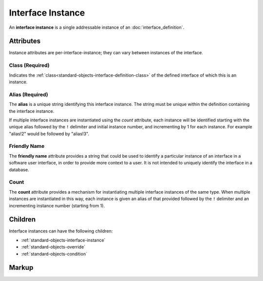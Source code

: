 .. _standard-objects-interface-instance:

##################
Interface Instance
##################

An **interface instance** is a single addressable instance of an :doc:`interface_definition`.

**********
Attributes
**********

Instance attributes are per-interface-instance; they can vary between instances of the interface.

.. _standard-objects-interface-instance-class:

Class (Required)
================

Indicates the :ref:`class<standard-objects-interface-definition-class>` of the defined interface of which
this is an instance.

.. _standard-objects-interface-instance-alias:

Alias (Required)
================

The **alias** is a unique string identifying this interface instance. The string must be unique within
the definition containing the interface instance.

If multiple interface instances are instantiated using the *count* attribute, each instance will be identified
starting with the unique alias followed by the ``!`` delimiter and initial instance number, and incrementing by
1 for each instance. For example "alias!2" would be followed by "alias!3".

.. _standard-objects-interface-instance-friendly-name:

Friendly Name
=============

The **friendly name** attribute provides a string that could be used to identify a particular instance
of an interface in a software user interface, in order to provide more context to a user. It is not
intended to uniquely identify the interface in a database.

.. _standard-objects-interface-instance-count:

Count
=====

The **count** attribute provides a mechanism for instantiating multiple interface instances of the same
type. When multiple instances are instantiated in this way, each instance is given an alias of that
provided followed by the ``!`` delimiter and an incrementing instance number (starting from 1).

********
Children
********

Interface instances can have the following children:

* :ref:`standard-objects-interface-instance`
* :ref:`standard-objects-override`
* :ref:`standard-objects-condition`

.. _standard-objects-interface-instance-markup:

******
Markup
******

.. tabs::

  .. tab:: XML

    * Tag name: ``interface``
    * Attributes:

      * ``class``: :ref:`standard-objects-interface-instance-class`
      * ``alias``: :ref:`standard-objects-interface-instance-alias`
      * ``friendlyname``: :ref:`standard-objects-interface-instance-friendly-name`
      * ``count``: :ref:`standard-objects-interface-instance-count`
    
    Example:

    .. code-block:: xml

      <interface class="org.esta.intensity.1/binary-dimmer" alias="primary-dimmer" friendlyname="Primary Dimmer" />

  .. tab:: JSON

    * Type: ``interface``
    * Members

      ============= ========== ========================================================
      Key           Value Type Represents
      ============= ========== ========================================================
      class         string     :ref:`standard-objects-interface-instance-class`
      alias         string     :ref:`standard-objects-interface-instance-alias`
      friendlyname  string     :ref:`standard-objects-interface-instance-friendly-name`
      count         string     :ref:`standard-objects-interface-instance-count`
      ============= ========== ========================================================
    
    Example:

    .. code-block:: json

      {
        "type": "interface",
        "class": "org.esta.intensity.1/binary-dimmer",
        "alias": "primary-dimmer",
        "friendlyname": "Primary Dimmer"
      }
